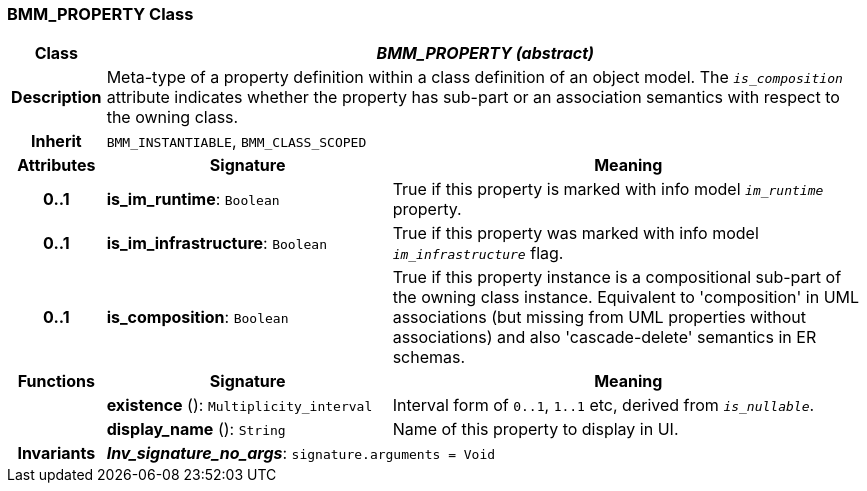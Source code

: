 === BMM_PROPERTY Class

[cols="^1,3,5"]
|===
h|*Class*
2+^h|*_BMM_PROPERTY (abstract)_*

h|*Description*
2+a|Meta-type of a property definition within a class definition of an object model. The `_is_composition_` attribute indicates whether the property has sub-part or an association semantics with respect to the owning class.

h|*Inherit*
2+|`BMM_INSTANTIABLE`, `BMM_CLASS_SCOPED`

h|*Attributes*
^h|*Signature*
^h|*Meaning*

h|*0..1*
|*is_im_runtime*: `Boolean`
a|True if this property is marked with info model `_im_runtime_` property.

h|*0..1*
|*is_im_infrastructure*: `Boolean`
a|True if this property was marked with info model `_im_infrastructure_` flag.

h|*0..1*
|*is_composition*: `Boolean`
a|True if this property instance is a compositional sub-part of the owning class instance. Equivalent to 'composition' in UML associations (but missing from UML properties without associations) and also 'cascade-delete' semantics in ER schemas.
h|*Functions*
^h|*Signature*
^h|*Meaning*

h|
|*existence* (): `Multiplicity_interval`
a|Interval form of `0..1`, `1..1` etc, derived from `_is_nullable_`.

h|
|*display_name* (): `String`
a|Name of this property to display in UI.

h|*Invariants*
2+a|*_Inv_signature_no_args_*: `signature.arguments = Void`
|===
